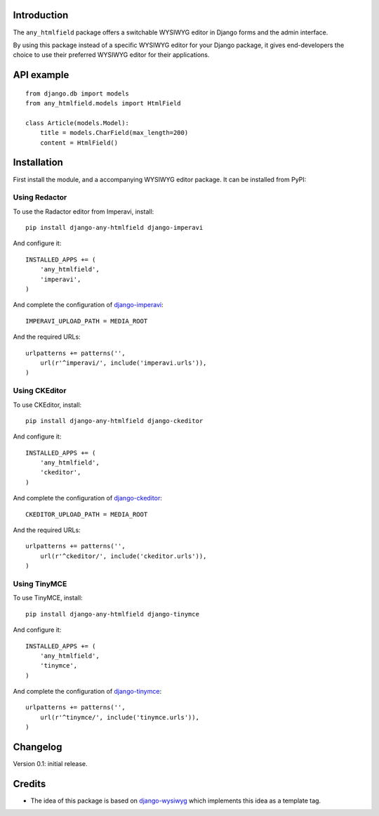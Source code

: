 Introduction
============

The ``any_htmlfield`` package offers a switchable WYSIWYG editor in Django forms and the admin interface.

By using this package instead of a specific WYSIWYG editor for your Django package,
it gives end-developers the choice to use their preferred WYSIWYG editor for their applications.


API example
===========

::

    from django.db import models
    from any_htmlfield.models import HtmlField

    class Article(models.Model):
        title = models.CharField(max_length=200)
        content = HtmlField()


Installation
============

First install the module, and a accompanying WYSIWYG editor package.
It can be installed from PyPI:


Using Redactor
--------------

To use the Radactor editor from Imperavi, install::

    pip install django-any-htmlfield django-imperavi

And configure it::

    INSTALLED_APPS += (
        'any_htmlfield',
        'imperavi',
    )

And complete the configuration of django-imperavi_::

    IMPERAVI_UPLOAD_PATH = MEDIA_ROOT

And the required URLs::

    urlpatterns += patterns('',
        url(r'^imperavi/', include('imperavi.urls')),
    )


Using CKEditor
--------------

To use CKEditor, install::

    pip install django-any-htmlfield django-ckeditor

And configure it::

    INSTALLED_APPS += (
        'any_htmlfield',
        'ckeditor',
    )

And complete the configuration of django-ckeditor_::

    CKEDITOR_UPLOAD_PATH = MEDIA_ROOT

And the required URLs::

    urlpatterns += patterns('',
        url(r'^ckeditor/', include('ckeditor.urls')),
    )


Using TinyMCE
-------------

To use TinyMCE, install::

    pip install django-any-htmlfield django-tinymce

And configure it::

    INSTALLED_APPS += (
        'any_htmlfield',
        'tinymce',
    )

And complete the configuration of django-tinymce_::

    urlpatterns += patterns('',
        url(r'^tinymce/', include('tinymce.urls')),
    )


Changelog
=========

Version 0.1: initial release.


Credits
=======

* The idea of this package is based on django-wysiwyg_
  which implements this idea as a template tag.

.. _django-ckeditor: https://github.com/shaunsephton/django-ckeditor
.. _django-imperavi: https://github.com/vasyabigi/django-imperavi
.. _django-tinymce: https://github.com/aljosa/django-tinymce
.. _django-wysiwyg: https://github.com/pydanny/django-wysiwyg
